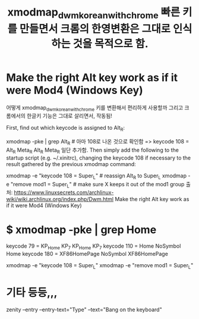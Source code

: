#+TITLE: xmodmap_dwm_korean_with_chrome 빠른 키를 만들면서 크롬의 한영변환은 그대로 인식하는 것을 목적으로 함.
#+CREATOR: LEEJEONGPYO
#+STARTUP: showeverything
# cf. xbindkeys for shortcut setting XF86HomePage






* Make the right Alt key work as if it were Mod4 (Windows Key)
어떻게 xmodmap_dwm_korean_with_chrome 키를 변환해서 편리하게 사용할까 그리고 크롬에서의 한글키 기능은 그대로 살리면서, 작동됨!

First, find out which keycode is assigned to Alt_R:
# <XF86HomePage> to use in xrandr to rotate in ~/.bin/rotate
xmodmap -pke | grep Alt_R # 아마 108로 나온 것으로 확인함
	=> keycode 108 = Alt_R Meta_R Alt_R Meta_R
 일단 추가함.
Then simply add the following to the startup script (e.g. ~/.xinitrc), 
changing the keycode 108 if necessary to the result gathered by the previous xmodmap command:

xmodmap -e "keycode 108 = Super_L"  # reassign Alt_R to Super_L
xmodmap -e "remove mod1 = Super_L"  # make sure X keeps it out of the mod1 group
출처: https://www.linuxsecrets.com/archlinux-wiki/wiki.archlinux.org/index.php/Dwm.html Make the right Alt key work as if it were Mod4 (Windows Key)


* $  xmodmap -pke | grep Home
keycode  79 = KP_Home KP_7 KP_Home KP_7
keycode 110 = Home NoSymbol Home
keycode 180 = XF86HomePage NoSymbol XF86HomePage


xmodmap -e "keycode 108 = Super_L"
xmodmap -e "remove mod1 = Super_L"

* 기타 등등,,, 
zenity --entry --entry-text="Type" --text="Bang on the keyboard"
# cf. xbindkeys for shortcut setting XF86HomePage
